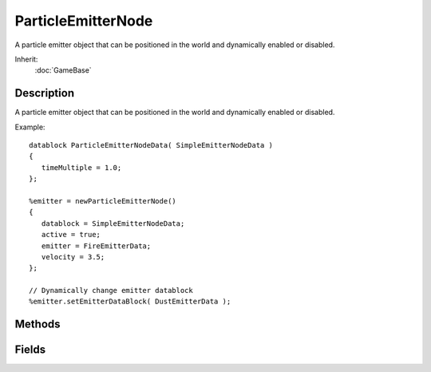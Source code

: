 ParticleEmitterNode
===================

A particle emitter object that can be positioned in the world and dynamically enabled or disabled.

Inherit:
	:doc:`GameBase`

Description
-----------

A particle emitter object that can be positioned in the world and dynamically enabled or disabled.

Example::

	datablock ParticleEmitterNodeData( SimpleEmitterNodeData )
	{
	   timeMultiple = 1.0;
	};
	
	%emitter = newParticleEmitterNode()
	{
	   datablock = SimpleEmitterNodeData;
	   active = true;
	   emitter = FireEmitterData;
	   velocity = 3.5;
	};
	
	// Dynamically change emitter datablock
	%emitter.setEmitterDataBlock( DustEmitterData );


Methods
-------


.. cpp:function:: void ParticleEmitterNode::setActive(bool active)

	Turns the emitter on or off.

	:param active: New emitter state

.. cpp:function:: void ParticleEmitterNode::setEmitterDataBlock(ParticleEmitterData emitterDatablock)

	Assigns the datablock for this emitter node.

	:param emitterDatablock: ParticleEmitterData datablock to assign

	Example::

		// Assign a new emitter datablock
		%emitter.setEmitterDatablock( %emitterDatablock );

Fields
------


.. cpp:member:: bool  ParticleEmitterNode::active

	Controls whether particles are emitted from this node.

.. cpp:member:: ParticleEmitterData ParticleEmitterNode::emitter

	Datablock to use when emitting particles.

.. cpp:member:: float  ParticleEmitterNode::velocity

	Velocity to use when emitting particles (in the direction of the ParticleEmitterNode object's up (Z) axis).
